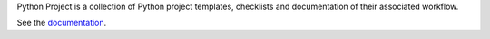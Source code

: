 Python Project is a collection of Python project templates, checklists and
documentation of their associated workflow.

See the `documentation`__.

__ http://python-project.readthedocs.io/en/latest/
